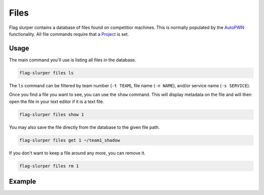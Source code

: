 Files
=====
Flag slurper contains a database of files found on competitior machines. This is normally populated by the
`AutoPWN <autopwn_overview>`_ functionality. All file commands require that a `Project <projects>`_ is set.

Usage
-----
The main command you'll use is listing all files in the database.

.. code-block:: bash

    flag-slurper files ls

The ``ls`` command can be filtered by team number (``-t TEAM``), file name (``-n NAME``), and/or service
name (``-s SERVICE``).

Once you find a file you want to see, you can use the ``show`` command. This will display metadata on the file
and will then open the file in your text editor if it is a text file.

.. code-block:: bash

    flag-slurper files show 1

You may also save the file directly from the database to the given file path.

.. code-block:: bash

    flag-slurper files get 1 ~/team1_shadow

If you don't want to keep a file around any more, you can remove it.

.. code-block:: bash

    flag-slurper files rm 1

Example
-------
.. image:: https://asciinema.org/a/uCV0jU7XEQpOUFFmaL5mp1bkq.png
    :target: https://asciinema.org/a/uCV0jU7XEQpOUFFmaL5mp1bkq
